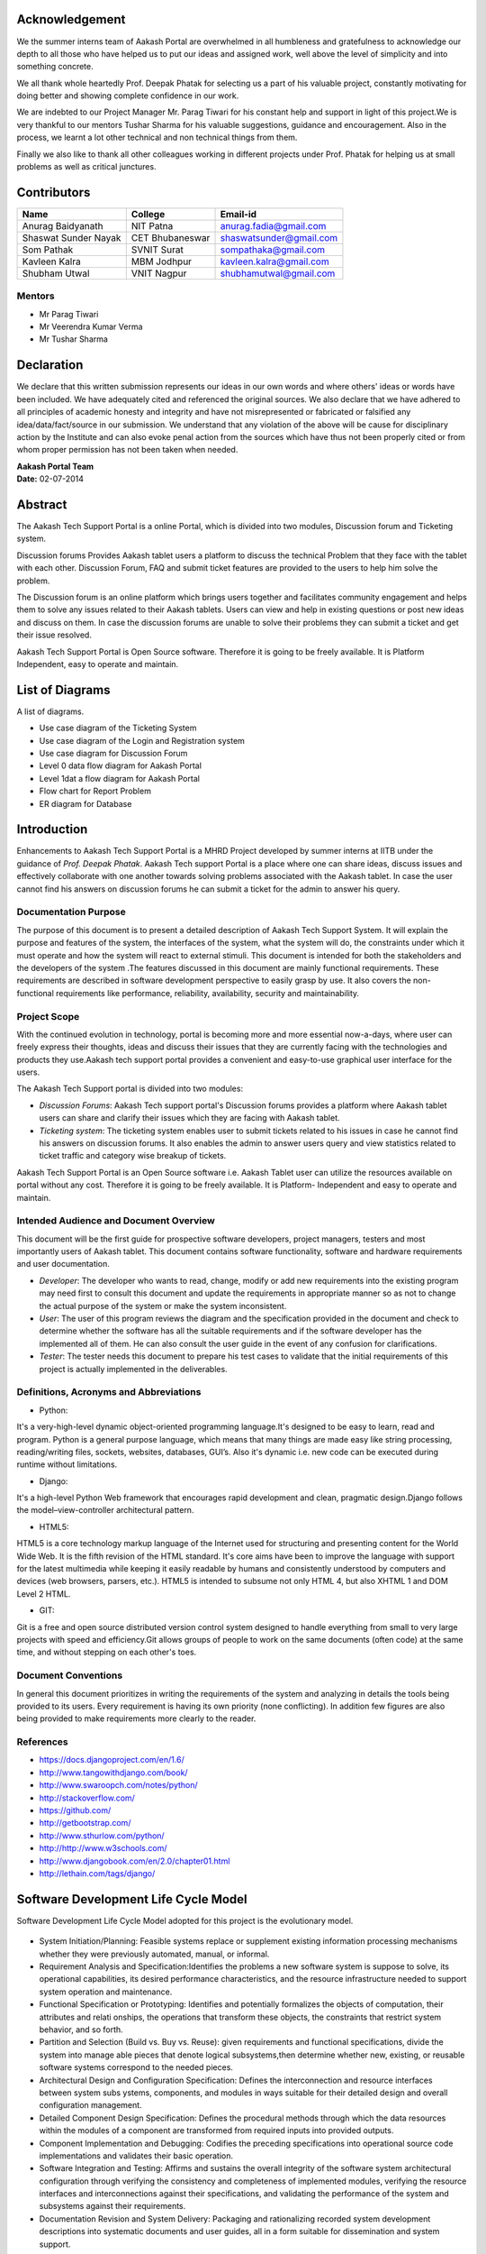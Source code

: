 Acknowledgement
===============



We the summer interns team of Aakash Portal are overwhelmed in all humbleness and gratefulness to acknowledge our depth to all those who have helped us to put our ideas and assigned work, well above the level of simplicity and into something concrete.

We all thank whole heartedly Prof. Deepak Phatak for selecting us a part of his valuable project, constantly motivating for doing better and showing complete confidence in our work.

We are indebted to our Project Manager Mr. Parag Tiwari for his constant help and support in light of this project.We is very thankful to our mentors Tushar Sharma for his valuable suggestions, guidance and encouragement. Also in the process, we learnt a lot other technical and non technical things from them.


Finally we also like to thank all other colleagues working in different projects under Prof. Phatak for helping us at small problems as well as critical junctures.


Contributors
============

+----------------------+---------------+---------------------------+
|       Name           |    College    |          Email-id         |
+======================+===============+===========================+
|  Anurag Baidyanath   |   NIT Patna   |  anurag.fadia@gmail.com   |
+----------------------+---------------+---------------------------+
| Shaswat Sunder Nayak |CET Bhubaneswar|  shaswatsunder@gmail.com  |
+----------------------+---------------+---------------------------+
|     Som Pathak       |  SVNIT Surat  |   sompathaka@gmail.com    |
+----------------------+---------------+---------------------------+
|    Kavleen Kalra     |  MBM Jodhpur  |  kavleen.kalra@gmail.com  |
+----------------------+---------------+---------------------------+
|    Shubham Utwal     |  VNIT Nagpur  |  shubhamutwal@gmail.com   |
+----------------------+---------------+---------------------------+


**Mentors**
-----------

* Mr Parag Tiwari
* Mr Veerendra Kumar Verma
* Mr Tushar Sharma



Declaration
===========



We declare that this written submission represents our ideas in our own words and where others' ideas or words have been included. We have adequately cited and referenced the original sources. We also declare that we have adhered to all principles of academic honesty and integrity and have not misrepresented or fabricated or falsified any idea/data/fact/source in our submission. We understand that any violation of the above will be cause for disciplinary action by the Institute and can also evoke penal action from the sources which have thus not been properly cited or from whom proper permission has not been taken when needed.



| **Aakash Portal Team**
| **Date:** 02-07-2014


Abstract
========


The Aakash Tech Support Portal is a online Portal, which is divided into two modules, Discussion forum and Ticketing system.


Discussion forums Provides Aakash tablet users a platform to discuss the technical Problem that they face with the tablet with each other. Discussion Forum, FAQ and submit ticket features are provided to the users to help him solve the problem.


The Discussion forum is an online platform which brings users together and facilitates community engagement and helps them to solve any issues related to their Aakash tablets. Users can view and help in existing questions or post new ideas and discuss on them. In case the discussion forums are unable to solve their problems they can submit a ticket and get their issue resolved.

Aakash Tech Support Portal is Open Source software. Therefore it is going to be freely available. It is Platform Independent, easy to operate and maintain.

List of Diagrams
================

A list of diagrams.

- Use case diagram of the Ticketing System 

- Use case diagram of the Login and Registration system 

- Use case diagram for Discussion Forum

- Level 0 data flow diagram for Aakash Portal 

- Level 1dat a flow diagram for Aakash Portal 

- Flow chart for Report Problem 

- ER diagram for Database 


Introduction
============

Enhancements to Aakash Tech Support Portal is a MHRD Project developed by summer interns at IITB under the guidance of *Prof. Deepak Phatak*. Aakash Tech support Portal is a place where one can share ideas, discuss issues and effectively collaborate with one another towards solving problems associated with the Aakash tablet.
In case the user cannot find his answers on discussion forums he can submit a ticket for the admin to answer his query.


Documentation Purpose
---------------------

The purpose of this document is to present a detailed description of Aakash Tech Support System. It will explain the purpose and features of the system, the interfaces of the system, what the system will do, the constraints under which it must operate and how the system will react to external stimuli. This document is intended for both the stakeholders and the developers of the system .The features discussed in this document are mainly functional requirements. These requirements are described in software development perspective to easily grasp by use. It also covers the non-functional requirements like performance, reliability, availability, security and maintainability.

Project Scope
-------------

With the continued evolution in technology, portal is becoming more and more essential now-a-days, where user can freely express their thoughts, ideas and discuss their issues that they are currently facing with the technologies and products they use.Aakash tech support portal provides a convenient and easy-to-use graphical user interface for the users.

The Aakash Tech Support portal is divided into two modules:

- *Discussion Forums*: Aakash Tech support portal's Discussion forums provides a platform where Aakash tablet users can share and clarify their issues which they are facing with Aakash tablet.
- *Ticketing system*: The ticketing system enables user to submit tickets related to his issues in case he cannot find his answers on discussion forums. It also enables the admin to answer users query and view statistics related to ticket traffic and category wise breakup of tickets.


Aakash Tech Support Portal is an Open Source software i.e. Aakash Tablet user can utilize the resources available on portal without any cost. Therefore it is going to be freely available. It is Platform- Independent and easy to operate and maintain.



Intended Audience and Document Overview
---------------------------------------

This document will be the first guide for prospective software developers, project managers, testers and most importantly users of Aakash tablet. This document contains software functionality, software and hardware requirements and user documentation.

- *Developer*: The developer who wants to read, change, modify or add new requirements into the existing program may need first to consult this document and update the requirements in appropriate manner so as not to change the actual purpose of the system or make the system inconsistent.
- *User*: The user of this program reviews the diagram and the specification provided in the document and check to determine whether the software has all the suitable requirements and if the software developer has the implemented all of them. He can also consult the user guide in the event of any confusion for clarifications.
- *Tester*: The tester needs this document to prepare his test cases to validate that the initial requirements of this project is actually implemented in the deliverables.

Definitions, Acronyms and Abbreviations
---------------------------------------

* Python:

It's a very-high-level dynamic object-oriented programming language.It's designed to be easy to learn, read and program. Python is a general purpose language, which means that many things are made easy like string processing, reading/writing files, sockets, websites, databases, GUI’s. Also it's dynamic i.e. new code can be executed during runtime without limitations.

* Django:

It's a high-level Python Web framework that encourages rapid development and clean, pragmatic design.Django follows the model–view-controller architectural pattern.

* HTML5:

HTML5 is a core technology markup language of the Internet used for structuring and presenting content for the World Wide Web. It is the fifth revision of the HTML standard. It's core aims have been to improve the language with support for the latest multimedia while keeping it easily readable by humans and consistently understood by computers and devices (web browsers, parsers, etc.). HTML5 is intended to subsume not only HTML 4, but also XHTML 1 and DOM Level 2 HTML.

* GIT:

Git is a free and open source distributed version control system designed to handle everything from small to very large projects with speed and efficiency.Git allows groups of people to work on the same documents (often code) at the same time, and without stepping on each other's toes.

Document Conventions
--------------------
In general this document prioritizes in writing the requirements of the system and analyzing in details the tools being provided to its users. Every requirement is having its own priority (none conflicting). In addition few figures are also being provided to make requirements more clearly to the reader.

References 
----------

* `https://docs.djangoproject.com/en/1.6/ <https://docs.djangoproject.com/en/1.6/>`_
* `http://www.tangowithdjango.com/book/ <http://www.tangowithdjango.com/book/>`_
* `http://www.swaroopch.com/notes/python/ <http://www.swaroopch.com/notes/python/>`_
* `http://stackoverflow.com/ <http://stackoverflow.com/>`_
* `https://github.com/ <https://github.com/>`_
* `http://getbootstrap.com/ <http://getbootstrap.com/>`_
* `http://www.sthurlow.com/python/ <http://www.sthurlow.com/python/>`_
* `http://http://www.w3schools.com/ <http://www.w3schools.com/>`_
* `http://www.djangobook.com/en/2.0/chapter01.html <http://www.djangobook.com/en/2.0/chapter01.html>`_
* `http://lethain.com/tags/django/ <http://lethain.com/tags/django/>`_


Software Development Life Cycle Model
=====================================

Software Development Life Cycle Model adopted for this project is the evolutionary model.


.. figure:: _static/img/sdlc.png
   :height: 800 px
   :width: 1200 px
   :scale: 80 %
   :alt: SDLC
   :align: center


* System Initiation/Planning: Feasible systems replace or supplement existing information processing mechanisms whether they were previously automated, manual, or informal.

* Requirement Analysis and Specification:Identifies the problems a new software system is suppose to solve, its operational capabilities, its desired performance characteristics, and the resource infrastructure needed to support system operation and maintenance.

* Functional Specification or Prototyping: Identifies and potentially formalizes the objects of computation, their attributes and relati onships, the operations that transform these objects, the constraints that restrict system behavior, and so forth.

* Partition and Selection (Build vs. Buy vs. Reuse): given requirements and functional specifications, divide the system into manage able pieces that denote logical subsystems,then determine whether new, existing, or reusable software systems correspond to the needed pieces.

* Architectural Design and Configuration Specification: Defines the interconnection and resource interfaces between system subs ystems, components, and modules in ways suitable for their detailed design and overall configuration management.

* Detailed Component Design Specification: Defines the procedural methods through which the data resources within the modules of a component are transformed from required inputs into provided outputs.

* Component Implementation and Debugging: Codifies the preceding specifications into operational source code implementations and validates their basic operation.

* Software Integration and Testing: Affirms and sustains the overall integrity of the software system architectural configuration through verifying the consistency and completeness of implemented modules, verifying the resource interfaces and interconnections against their specifications, and validating the performance of the system and subsystems against their requirements.

* Documentation Revision and System Delivery: Packaging and rationalizing recorded system development descriptions into systematic documents and user guides, all in a form suitable for dissemination and system support.

Product Perspective 
===================

The product is supposed to be an open source, under the GNU general Public License. It is a web based system implementing client-server model. The Aakash Aakash tech support portal provides simple mechanism for users to share and acquire knowledge and help each other to solve their problems.


The following are the main features that are included in Aakash tech support portal


- Cross platform support: Offers operating support for most of the known and commercial operating systems.

- User account: The system allows the user to create their accounts in the system and provide features of updating and viewing profiles. 

- Number of users being supported by the system: Though the number is precisely not mentioned but the system is able to support a large number of online users at a time.

- Search: search is simply local search engine based on key words.

- Discussion Forum: Provides users with a platform to discuss and help each other with their problems

- Ticketing system: Allows user to submit his issue to the admin in case his problems are not solved by FAQs and discussion forums.

- FAQs section: Frequently asked section contain answer of problem which Aakash tablet user frequently faced.

User Characteristics 
--------------------

It is considered that the user do have the basic knowledge of operating the internet and to have access to it. The administrator is expected to be familiar with the interface of the tech support system.


Operating Environment
---------------------

This is a web based system and hence will operate on any modern operating system running a modern browser with HTML5 and javascript support.


Dependencies 
------------

- This software highly depends on type and version of browser installed in the system. A browser version should be used which have HTML5 support for best experience.


Design and Implementation constraints
-------------------------------------

This system is provisioned to be built on the Django framework which is highly flexible.Decision regarding which database to use should be taken considering the fact that data being exchanged or stored is large, and the appropriate data management system will yield efficient performance.



External user Requirement
=========================

User Interface
--------------

**Discussion Forum**
~~~~~~~~~~~~~~~~~~~~

The Discuusion Forum is an online site where people can hold conversations
in the form of posted messages.Various kinds of questions are posted are on
the forum where other can answer these questions depending upon their 
knowledge of the topic. 

In our Discussion Forum, the users post their questions regarding Aakash 
Tablet. Other users who are familiar with the problem, can post a reply 
for the same. Every post and reply needs the approval of admin before it gets
published on the Website.

- *User Panel*

	Here, the user can search for questions(issues) related to the Aakash Tablet. The Forum is again sub-divided into sections like 'latest', 'frequent', 'votes' and 'unanswered'.

	* Latest questions

	Questions are diplayed according to their post date and time, the latest queries being on the top.

	* Voted questions

	The most voted queries and replies will appear upfront. Only logged in users can vote for their favourite posts.

	* Frequently viewed questions

	Questions those are frequently searched or viewed are displayed which makes searching easy and simple.

	* Unanswered questions

	Posts without replies are shown. Once answered, they don't show up in this section anymore.

	.. figure:: _static/img/questions.png
	   :height: 800 px
	   :width: 1200 px
	   :scale: 80 %
	   :alt: All questions
	   :align: center


	The user can further optimise his search through the 'tags' option. A tag is a keyword or label that categorizes your question with other, similar questions. This will show questions related to a particular tag(category) as selected by the user. Using the right tags makes it easier for others to find and answer your question. This include categories like 'Android problem', 'Back panle damage', 'Booting', 'Camera', 'Charging Problem', 'Wifi Connectivity', 'TouchScreen Problems', etc.

	.. figure:: _static/img/tags.png
	   :height: 800 px
	   :width: 1200 px
	   :scale: 80 %
	   :alt: All tags
	   :align: center

	The tags can also be linked with their respective questions by using the search mechanism. The user passes the tag to be searched in a text box which is processed in a view called ‘tag_search’. In this view the name of the tag is fetched from the html textbox and is checked for its availability in the database. If the tag is present, all posts related to it have been displayed. Posts have been displayed by their creation date and can be sorted by their no of views.

	Now, if the user doesn't find the appropriate question he is searching for then he can post his own question using the option 'Ask Question'. But for that, the user needs to login. Only then he is allowed to ask questions.

	.. figure:: _static/img/login.png
	   :height: 800 px
	   :width: 1200 px
	   :scale: 80 %
	   :alt: Login
	   :align: center

	.. figure:: _static/img/ask_question.png
	   :height: 800 px
	   :width: 1200 px
	   :scale: 80 %
	   :alt: Ask Question
	   :align: center

- *Admin Panel*

	The Admin Interface contains a column for Approval of a Post or Reply.


	.. figure:: _static/img/interface1.png
	   :height: 800 px
	   :width: 1200 px
	   :scale: 80 %
	   :alt: Submit ticket page
	   :align: center


	* Approve a Post
	   
	When the Admin clicks on 'Approve a post' option, he gets all the unapproved 
	posts.He can either approve the post or delete a post. He has also got the
	option for editing the post, if reqiuired. Whenever a post is approved,
	a mail is sent to the user who posted the issue. On approving or deleting
	a post, the Admin is directed to the same page.


	.. figure:: _static/img/interface2.png
	   :height: 800 px
	   :width: 1200 px
	   :scale: 80 %
	   :alt: Submit ticket page
	   :align: center
	   

	* Approve a Reply
	   
	When the Admin clicks on 'Approve a Reply' option, he gets all the unapproved 
	answers corresponding to the various posts. He can either approve the reply or
	delete it. He has also got the option for editing the reply, if reqiuired.
	Whenever a reply is approved,a mail is sent to the user who posted the issue so
	that he can be informed that his question has been answered. On approving or 
	deleting a reply, the Admin is directed to the same page.


	.. figure:: _static/img/interface3.png
	   :height: 800 px
	   :width: 1200 px
	   :scale: 80 %
	   :alt: Submit ticket page
	   :align: center




Ticketing system
~~~~~~~~~~~~~~~~

The ticket submission system allows the user to submit his issues for resolution by the tech support officials in case the FAQs and discussion forum do not provide enough information.

The user is able to go to the submit ticket page by clicking on the link to the same on the home page; provided he is logged in.A user is allowed to submit a ticket only if he is logged in. If a user tries to submit a ticket without being logged in; he is redirected to the login page.Once the user has been logged in and is on the submit ticket page; in order for him to submit his issue he has to provide the following details:

	* Tablet id: The tablet id is an eight digit number inscribed on the back of every aakash tablet.
	* Message: The details of the problem that the user is facing goes here.
	* Category of the problem: The user is given a drop down list of categories to select from.
	* Email : The email field is automatically populated with the email id of the logged in user.

.. figure:: _static/img/submit_ticket.png
   :height: 800 px
   :width: 1200 px
   :scale: 80 %
   :alt: Submit ticket page
   :align: center

   *Submit ticket page*

Once the user has submitted his details, the tablet id is validated to see that its genuine; following which the user is taken to a page where his unique ticket id is displayed. The user can quote this ticket id later to refer to the problem in future.

A screenshot of the page showing the ticket number so generated is shown below:

.. figure:: _static/img/after_submit.png
   :height: 800 px
   :width: 1200 px
   :scale: 80 %
   :alt: Page where ticket id is displayed after submitting the ticket
   :align: center

   *Page displaying ticket id after the ticket is submitted*


* The view tickets feature for the user to view the details of all the tickets submitted by him

The user can view the details of all the tickets submitted by him; provided he is logged in.

The details displayed include the ticket id, the status of the ticket (whether open or closed), the created date and time of the ticket, the priority of the ticket, the tablet id of the user, the message submitted by the user and the reply posted by the admin
The link for the user to view his submitted tickets’ details is present on the page displayed to the user once he logs in. If the user is not logged in; he is not shown the link to view the submitted tickets.

The user can close the ticket once he is satisfied with the reply by clicking on the close ticket option.

The following screenshot shows the page containing the ticket details of the user; when he clicks on the view tickets link:

.. figure:: _static/img/view_tickets.png
   :height: 800 px
   :width: 1200 px
   :scale: 80 %
   :alt: page containing the ticket details of the user
   :align: center

   *Page containing the ticket details of the user*


* The chart/graph display system on the admin dashboard

The admin can conveniently visualize the statistics about the tickets generated and resolved by using interactive charts and graphs.
Three different graphs/charts have been implemented:

  * A pie chart showing the Category-wise breakup of tickets.

	.. figure:: _static/img/category_breakup.png
	   :height: 800 px
	   :width: 1200 px
	   :scale: 80 %
	   :alt: pie chart showing the Category wise breakup of tickets
	   :align: center

	    *pie chart showing the Category-wise breakup of tickets*

  * A pie chart showing the number of open vs number of closed tickets.

	.. figure:: _static/img/open_vs_closed.png
	   :height: 800 px
	   :width: 1200 px
	   :scale: 80 %
	   :alt: pie chart showing the number of open vs number of closed tickets
	   :align: center
	   
	    *pie chart showing the number of open vs number of closed tickets*

  * A bar chart showing the number of tickets generated per month.

	.. figure:: _static/img/traffic.png
	   :height: 800 px
	   :width: 1200 px
	   :scale: 80 %
	   :alt: pie chart showing the number of tickets generated per month
	   :align: center
	   
	    *pie chart showing the number of tickets generated per month*

The pie charts are interactive and can be rendered in different ways as desired by the admin; by clicking on the buttons along the right margin.



* The admin dashboard

The admin dashboard  system allows the admin to check the submitted issues by aakash  tablet id holders in case the FAQs and discussion forum do not provide enough information.To access the admin panel the admin should be logged in with his corresponding id and  password.The main page of the admin dashboard shows all the tickets submitted by the  user and the category of the  problem.

A screenshot of the page showing the ticket number so generated is shown below:

.. figure:: _static/img/dashboard.png
   :height: 800 px
   :width: 1200 px
   :scale: 80 %
   :alt: ticket numbers generated so far are shown on the dashboard
   :align: center
   
    *all the ticket numbers generated so far are shown on the dashboard* 


* The  Reply interface between user and admin

Reply interface allows admin to reply the query of a specific ticket by clicking on it's Ticket id.
screenshot of the page showing the  reply interface for a particular ticket number is shown below:

.. figure:: _static/img/reply.png
   :height: 800 px
   :width: 1200 px
   :scale: 80 %
   :alt: ticket numbers generated so far are shown on the dashboard
   :align: center
   
    *all the ticket numbers generated so far are shown on the dashboard* 


The above Page show the all Details of a particular ticket along with the problem message submitted by the user. The admin  can reply correspondingly to the problem in the response section and by clicking Post Reply to send a e-mail to the user. The top of the page also shows the statistics of open and close tickets

Hardware Interface
------------------

Device should be Internet enabled.

Software interface
------------------

The user's browser should be HTML5 compatible for a satisfactory user experience.

Communication Interface
-----------------------

Setting up the server into server mode requires that there will be open ports for accepting connections from the clients. The connection between the client and the server uses Connection oriented communication, via TCP/IP—Transfer Control Protocol/Internet Protocol, implements reliable delivery of messages. Connection-oriented communication makes programming easier because the protocol includes mechanisms for detecting and handling errors and an acknowledgment mechanism between client and service. 


Functional Requirements
=======================

Major functions of the Discussion Forums
----------------------------------------
- Enable a user to view questions and their corresponding answers.
- Enable a logged in user to ask questions.
- Enable a logged in user to post answers.
- Enable a logged in user to upvote and downvote answers.
- Provide an interface for the admin to approve posts so that posts are not visible without admin approval
- Enable the admin to generate reports which contains all the posts and their corresponding replies

Major functions of the Login and Registration System
----------------------------------------------------
- Authenticate and Login user to the webapp.
- Enable new users to register to the tech support system.
- Enable a registered user to change his password if he forgets his password.
- Enable a registered user to update his profile which includes his location, skills and profile picture.
- Enable a registered user to view his profile. Additional information viz. questions asked by him and answers posted by him are also displayed.

Major functions of the Ticketing System
---------------------------------------
- Enable a registered user to submit a ticket, which contains a detailed explanation to his problem.
- Enable a registered user to view his submitted tickets.
- Enable a registered user to close a ticket submitted by him.
- Enable the admin to view open and closed tickets.
- Enable the admin to post a reply to a submitted ticket.
- Enable the admin to view ticket statistics viz. open and closed tickets breakup, ticket traffic, category-wise breakup of tickets.
- Enable the admin to generate reports which contains details of all the tickets submitted so far.The admin can also select which particular details he wants through an interface.

FAQs (frequently asked questions)
---------------------------------

In this section, solution of General problem that user currently facing in Aakash Tablet is provided.FAQ Contains solutions to general problems. 
Both Logged in user and Guest can see the Solution. 

Here Problem is divided into 3 sections they are: 

- Hardware Problem: Contains solution of Hardware Related Problem. 

- Software Problem: Contains solution of Software related problem. 

- General Problem:   Here solution of General Problem is provided. 

If user is not satisfied with the solution provided, Logged-in user can submit a ticket to get his problem solved.


Behavioral Requirements
=======================

Behavioural requirements of the system are described using use case view. The Following use case diagrams summarize the functional and behavioural requirements of the Aakash Portal.


- Use case diagram of the Ticketing System

.. figure:: _static/img/TicketingSystem.jpg
   :height: 800 px
   :width: 1200 px
   :scale: 80 %
   :alt: Use case diagram of the Ticketing System
   :align: center

- Use case diagram of the Login and Registration system

.. figure:: _static/img/LoginRegSystem.jpg
   :height: 800 px
   :width: 1200 px
   :scale: 80 %
   :alt: Use case diagram of the Login and Registration system
   :align: center

- Use case diagram for Discussion Forum

.. figure:: _static/img/DiscussionForum.jpg
   :height: 800 px
   :width: 1200 px
   :scale: 80 %
   :alt: Use case diagram for Discussion Forum
   :align: center


Non Functional Requirements 
===========================

Performance Requirements
------------------------

- Performance

The system must be interactive and the delays involved must be less .So in every action-response of the system, there are no immediate delays. In case of opening windows forms, of popping error messages and saving the settings or sessions there is delay much below 2 seconds, In case of opening databases, sorting questions and evaluation there are no delays and the operation is performed in less than 2 seconds for opening ,sorting, computing, posting > 95% of the files. Also when connecting to the server the delay is based editing on the distance of the 2 systems and the configuration between them so there is high probability that there will be or not a successful connection in less than 20 seconds for sake of good communication.


- Safety

Information transmission should be securely transmitted to server without any changes in information


- Reliability

As the system provide the right tools for discussion, problem solving it must be made sure that the system is reliable in its operations and for securing the sensitive details.


Software Quality Attributes
---------------------------

- Availability

If the internet service gets disrupted while sending information to the server, the information can be send again for verification.


- Security

The main security concern is for users account hence proper login mechanism should be used to avoid hacking. The tablet id registration is way to spam check for increasing the security. Hence, security is provided from unwanted use of recognition software.

- Usability

As the system is easy to handle and navigates in the most expected way with no delays. In that case the system program reacts accordingly and transverses quickly between its states.


Diagrammatic Descriptions
=========================

Data Flow Diagram for Aakash Tech Support Portal
-------------------------------------------------

- DFD for Aakash Tech Support Portal


.. figure:: _static/img/dfd.png
   :height: 800 px
   :width: 1200 px
   :scale: 80 %
   :alt: Data Flow Diagram for discussion forums
   :align: center

Sequence Diagrams
-----------------

- Sequence diagram for discussion forums

.. figure:: _static/img/seqdis.png
   :height: 800 px
   :width: 1200 px
   :scale: 80 %
   :alt: Sequence Diagram for discussion forums
   :align: center

Sequence Diagram for discussion forums

- Sequence diagram for ticketing system

.. figure:: _static/img/seqticket.png
   :height: 800 px
   :width: 1200 px
   :scale: 80 %
   :alt: Sequence Diagram for ticketing system
   :align: center

Sequence Diagram for ticketing system

Flow Chart for Reporting a Problem
----------------------------------

.. figure:: _static/img/flowchart.png
   :height: 800 px
   :width: 1200 px
   :scale: 80 %
   :alt: Flow Chart for Reporting a Problem
   :align: center

Flow Chart for Reporting a Problem

Entity relationship diagram
---------------------------

.. figure:: _static/img/erdiagram.png
   :height: 1000 px
   :width: 1300 px
   :scale: 80 %
   :alt: ER Diagram for Database
   :align: center

ER Diagram for Database


Conclusion
==========



With the continued evolution in technology, portal is becoming more and more essential now-a-days, where user can freely express their thoughts, ideas and discuss their issues that they are currently facing with the technology, this is where Aakash Portal come in picture ,which provided a platform for Aakash users to discuss their issues that they are facing with the Aakash Tablet, as well as Aakash portal create an online platform which brings developers together and facilitates application development and improvement. Aakash Portal also solves the Problem very precisely and dedicatedly for each and every user .The design of this portal is very simple and user-friendly too, which make it more efficiently. Thus we can say that Aakash portal has a great scope in future for the users of Aakash tablet and Developers too.

